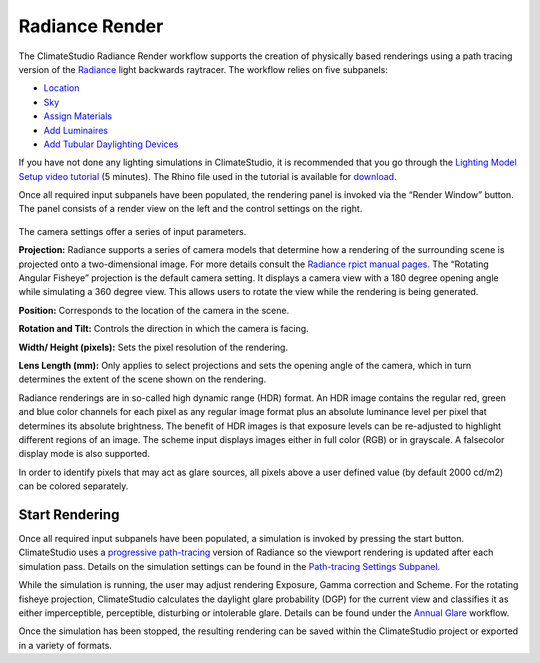 
Radiance Render
================================================
.. figure:: images/workflowPanel_render.png
   :width: 900px
   :align: center

The ClimateStudio Radiance Render workflow supports the creation of physically based renderings using a path tracing version of the `Radiance`_ light backwards raytracer. The workflow relies on five subpanels: 

.. _Radiance: https://www.radiance-online.org/

- `Location`_ 

- `Sky`_

- `Assign Materials`_

- `Add Luminaires`_

- `Add Tubular Daylighting Devices`_

.. _Location: Location.html

.. _Sky: sky.html

.. _Assign Materials: assignMaterials.html

.. _Add Luminaires: addLuminaires.html

.. _Add Tubular Daylighting Devices: addTDDs.html

If you have not done any lighting simulations in ClimateStudio, it is recommended that you go through the `Lighting Model Setup video tutorial`_ (5 minutes). The Rhino file used in the tutorial is available for `download.`_

.. _Lighting Model Setup video tutorial: https://vimeo.com/392379928

.. _download.: https://climatestudiodocs.com/ExampleFiles/CS_Two_Zone_Office.3dm

Once all required input subpanels have been populated, the rendering panel is invoked via the “Render Window” button. The panel consists of a render view on the left and the control settings on the right.

.. figure:: images/radianceRender.jpg
   :width: 300px
   :align: center

The camera settings offer a series of input parameters.

**Projection:** Radiance supports a series of camera models that determine how a rendering of the surrounding scene is projected onto a two-dimensional image. For more details consult the `Radiance rpict manual pages.`_ The “Rotating Angular Fisheye” projection is the default camera setting. It displays a camera view with a 180 degree opening angle while simulating a 360 degree view. This allows users to rotate the view while the rendering is being generated.

.. _Radiance rpict manual pages.: https://floyd.lbl.gov/radiance/man_html/rpict.1.html

**Position:** Corresponds to the location of the camera in the scene. 

**Rotation and Tilt:** Controls the direction in which the camera is facing.

**Width/ Height (pixels):** Sets the pixel resolution of the rendering.

**Lens Length (mm):** Only applies to select projections and sets the opening angle of the camera, which in turn determines the extent of the scene shown on the rendering.

Radiance renderings are in so-called high dynamic range (HDR) format. An HDR image contains the regular red, green and blue color channels for each pixel as any regular image format plus an absolute luminance level per pixel that determines its absolute brightness. The benefit of HDR images is that exposure levels can be re-adjusted to highlight different regions of an image. The scheme input displays images either in full color (RGB) or in grayscale. A falsecolor display mode is also supported. 

In order to identify pixels that may act as glare sources, all pixels above a user defined value (by default 2000 cd/m2) can be colored separately.    

Start Rendering
---------------------
Once all required input subpanels have been populated, a simulation is invoked by pressing the start button. ClimateStudio uses a `progressive path-tracing`_ version of Radiance so the viewport rendering is updated after each simulation pass. Details on the simulation settings can be found in the `Path-tracing Settings Subpanel.`_

.. _progressive path-tracing: https://www.solemma.com/blog/why-is-climatestudio-so-fast

.. _Path-tracing Settings Subpanel.: path-tracingSettings.html

While the simulation is running, the user may adjust rendering Exposure, Gamma correction and Scheme. For the rotating fisheye projection, ClimateStudio calculates the daylight glare probability (DGP) for the current view and classifies it as either imperceptible, perceptible, disturbing or intolerable glare. Details can be found under the `Annual Glare`_ workflow.

.. _Annual Glare: annualGlare.html

Once the simulation has been stopped, the resulting rendering can be saved within the ClimateStudio project or exported in a variety of formats.




















